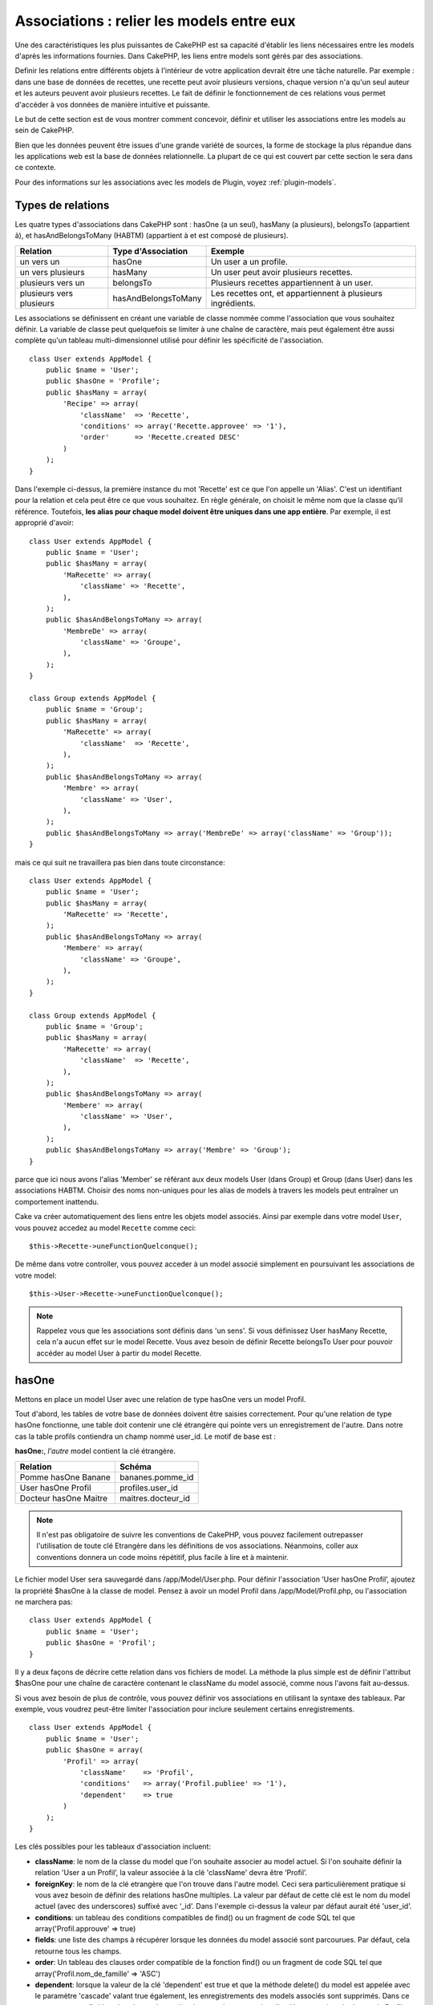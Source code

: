 Associations : relier les models entre eux
##########################################

Une des caractéristiques les plus puissantes de CakePHP est sa capacité 
d'établir les liens nécessaires entre les models d'après les informations 
fournies. Dans CakePHP, les liens entre models sont gérés par des associations.

Definir les relations entre différents objets à l'intérieur de votre 
application devrait être une tâche naturelle. Par exemple : dans une base de 
données de recettes, une recette peut avoir plusieurs versions, chaque version 
n'a qu'un seul auteur et les auteurs peuvent avoir plusieurs recettes. Le 
fait de définir le fonctionnement de ces relations vous permet d'accéder à vos 
données de manière intuitive et puissante.

Le but de cette section est de vous montrer comment concevoir, définir et 
utiliser les associations entre les models au sein de CakePHP.

Bien que les données peuvent être issues d'une grande variété de sources, 
la forme de stockage la plus répandue dans les applications web est la base 
de données relationnelle. La plupart de ce qui est couvert par cette section 
le sera dans ce contexte.

Pour des informations sur les associations avec les models de Plugin, voyez 
:ref:`plugin-models`.

Types de relations
------------------

Les quatre types d'associations dans CakePHP sont : hasOne (a un seul), 
hasMany (a plusieurs), belongsTo (appartient à), et hasAndBelongsToMany (HABTM) 
(appartient à et est composé de plusieurs).

========================== ===================== ============================================================
Relation                   Type d'Association    Exemple
========================== ===================== ============================================================
un vers un                 hasOne                Un user a un profile.
-------------------------- --------------------- ------------------------------------------------------------
un vers plusieurs          hasMany               Un user peut avoir plusieurs recettes.
-------------------------- --------------------- ------------------------------------------------------------
plusieurs vers un          belongsTo             Plusieurs recettes appartiennent à un user.
-------------------------- --------------------- ------------------------------------------------------------
plusieurs vers plusieurs   hasAndBelongsToMany   Les recettes ont, et appartiennent à plusieurs ingrédients.
========================== ===================== ============================================================

Les associations se définissent en créant une variable de classe nommée 
comme l'association que vous souhaitez définir. La variable de classe peut 
quelquefois se limiter à une chaîne de caractère, mais peut également être 
aussi complète qu'un tableau multi-dimensionnel utilisé pour définir les 
spécificité de l'association.

::

    class User extends AppModel {
        public $name = 'User';
        public $hasOne = 'Profile';
        public $hasMany = array(
            'Recipe' => array(
                'className'  => 'Recette',
                'conditions' => array('Recette.approvee' => '1'),
                'order'      => 'Recette.created DESC'
            )
        );
    }

Dans l'exemple ci-dessus, la première instance du mot 'Recette' est ce que 
l'on appelle un 'Alias'. C'est un identifiant pour la relation et cela peut 
être ce que vous souhaitez. En règle générale, on choisit le même nom que la 
classe qu'il référence. Toutefois, **les alias pour chaque model doivent être 
uniques dans une app entière**. Par exemple, il est approprié d'avoir::

    class User extends AppModel {
        public $name = 'User';
        public $hasMany = array(
            'MaRecette' => array(
                'className' => 'Recette',
            ),
        );
        public $hasAndBelongsToMany => array(
            'MembreDe' => array(
                'className' => 'Groupe',
            ),
        );
    }
     
    class Group extends AppModel {
        public $name = 'Group';
        public $hasMany = array(
            'MaRecette' => array(
                'className'  => 'Recette',
            ),
        );
        public $hasAndBelongsToMany => array(
            'Membre' => array(
                'className' => 'User',
            ),
        );
        public $hasAndBelongsToMany => array('MembreDe' => array('className' => 'Group'));
    }

mais ce qui suit ne travaillera pas bien dans toute circonstance::

    class User extends AppModel {
        public $name = 'User';
        public $hasMany = array(
            'MaRecette' => 'Recette',
        );
        public $hasAndBelongsToMany => array(
            'Membere' => array(
                'className' => 'Groupe',
            ),
        );
    }
    
    class Group extends AppModel {
        public $name = 'Group';
        public $hasMany = array(
            'MaRecette' => array(
                'className'  => 'Recette',
            ),
        );
        public $hasAndBelongsToMany => array(
            'Membere' => array(
                'className' => 'User',
            ),
        );
        public $hasAndBelongsToMany => array('Membre' => 'Group');
    }

parce que ici nous avons l'alias 'Member' se référant aux deux models 
User (dans Group) et Group (dans User) dans les associations 
HABTM. Choisir des noms non-uniques pour les alias de models à travers les 
models peut entraîner un comportement inattendu.

Cake va créer automatiquement des liens entre les objets model associés.
Ainsi par exemple dans votre model ``User``, vous pouvez accedez 
au model ``Recette`` comme ceci::

    $this->Recette->uneFunctionQuelconque();

De même dans votre controller, vous pouvez acceder à un model associé 
simplement en poursuivant les associations de votre model::

    $this->User->Recette->uneFunctionQuelconque();

.. note::

    Rappelez vous que les associations sont définis dans 'un sens'. Si vous 
    définissez User hasMany Recette, cela n'a aucun effet sur le model 
    Recette. Vous avez besoin de définir Recette belongsTo User pour 
    pouvoir accéder au model User à partir du model Recette.

hasOne
------

Mettons en place un model User avec une relation de type hasOne vers 
un model Profil.

Tout d'abord, les tables de votre base de données doivent être saisies 
correctement. Pour qu'une relation de type hasOne fonctionne, une table 
doit contenir une clé étrangère qui pointe vers un enregistrement de l'autre. 
Dans notre cas la table profils contiendra un champ nommé user\_id. 
Le motif de base est :

**hasOne:**, *l'autre* model contient la clé étrangère.

========================== =========================
Relation                   Schéma            
========================== =========================
Pomme hasOne Banane        bananes.pomme\_id
-------------------------- -------------------------
User hasOne Profil         profiles.user\_id 
-------------------------- -------------------------
Docteur hasOne Maitre      maitres.docteur\_id
========================== =========================

.. note::

    Il n'est pas obligatoire de suivre les conventions de CakePHP, vous pouvez 
    facilement outrepasser l'utilisation de toute clé Etrangère dans les 
    définitions de vos associations. Néanmoins, coller aux conventions donnera 
    un code moins répétitif, plus facile à lire et à maintenir.

Le fichier model User sera sauvegardé dans /app/Model/User.php. 
Pour définir l'association ‘User hasOne Profil’, ajoutez la propriété 
$hasOne à la classe de model. Pensez à avoir un model Profil dans
/app/Model/Profil.php, ou l'association ne marchera pas::

    class User extends AppModel {
        public $name = 'User';
        public $hasOne = 'Profil';
    }

Il y a deux façons de décrire cette relation dans vos fichiers de model.
La méthode la plus simple est de définir l'attribut $hasOne pour une chaîne 
de caractère contenant le className du model associé, comme nous l'avons 
fait au-dessus.

Si vous avez besoin de plus de contrôle, vous pouvez définir vos associations 
en utilisant la syntaxe des tableaux. Par exemple, vous voudrez peut-être 
limiter l'association pour inclure seulement certains enregistrements.

::

    class User extends AppModel {
        public $name = 'User';
        public $hasOne = array(
            'Profil' => array(
                'className'    => 'Profil',
                'conditions'   => array('Profil.publiee' => '1'),
                'dependent'    => true
            )
        );
    }

Les clés possibles pour les tableaux d'association incluent:

-  **className**: le nom de la classe du model que l'on souhaite 
   associer au model actuel. Si l'on souhaite définir la relation 
   'User a un Profil’, la valeur associée à la clé 'className' 
   devra être ‘Profil’.
-  **foreignKey**: le nom de la clé etrangère que l'on trouve dans 
   l'autre model. Ceci sera particulièrement pratique si vous avez 
   besoin de définir des relations hasOne multiples. La valeur par 
   défaut de cette clé est le nom du model actuel (avec des underscores) 
   suffixé avec ‘\_id’. Dans l'exemple ci-dessus la valeur par défaut aurait 
   été 'user\_id’.
-  **conditions**: un tableau des conditions compatibles de find() ou un 
   fragment de code SQL tel que array('Profil.approuve' => true)
-  **fields**: une liste des champs à récupérer lorsque les données du model 
   associé sont parcourues. Par défaut, cela retourne tous les champs.
-  **order**: Un tableau des clauses order compatible de la fonction find() 
   ou un fragment de code SQL tel que array('Profil.nom_de_famille' => 'ASC')
-  **dependent**: lorsque la valeur de la clé 'dependent' est true et que la 
   méthode delete() du model est appelée avec le paramètre 'cascade' valant 
   true également, les enregistrements des models associés sont supprimés. 
   Dans ce cas nous avons fixé la valeur à true de manière à ce que la 
   suppression d'un User supprime également le Profil associé.

Une fois que cette association aura été définie, les opérations de recherche 
sur le model User récupèreront également les enregistrements Profils 
liés s'il en existe::

    //Exemple de résultats d'un appel à $this->User->find().
    
    Array
    (
        [User] => Array
            (
                [id] => 121
                [nom] => Gwoo the Kungwoo
                [created] => 2007-05-01 10:31:01
            )
        [Profil] => Array
            (
                [id] => 12
                [user_id] => 121
                [competences] => Baking Cakes
                [created] => 2007-05-01 10:31:01
            )
    )

belongsTo
---------

Maintenant que nous avons accès aux données du Profil depuis le model 
User, définissons une association belongsTo (appartient a) dans 
le model Profil afin de pouvoir accéder aux données User liées. 
L'association belongsTo est un complément naturel aux associations hasOne et 
hasMany : elle permet de voir les données dans le sens inverse.

Lorsque vous définissez les clés de votre base de données pour une relation 
de type belongsTo, suivez cette convention :

**belongsTo:** le model *courant* contient la clé étrangère.

============================= ==================
Relation                      Schéma
============================= ==================
Banane belongsTo Pomme        bananes.pomme\_id
----------------------------- ------------------
Profil belongsTo User         profiles.user\_id
----------------------------- ------------------
Maitres belongsTo Docteur     maitres.docteur\_id
============================= ==================

.. tip::

    Si un model (table) contient une clé étrangère, elle appartient 
    à (belongsTo) l'autre model (table).

Nous pouvons définir l'association belongsTo dans notre model Profil dans
/app/Model/Profil.php en utilisant la syntaxe de chaîne de caractère comme ce 
qui suit::

    class Profil extends AppModel {
        public $name = 'Profil';
        public $belongsTo = 'User';
    }

Nous pouvons aussi définir une relation plus spécifique en utilisant une 
syntaxe de tableau::

    class Profil extends AppModel {
        public $name = 'Profil';
        public $belongsTo = array(
            'User' => array(
                'className'    => 'User',
                'foreignKey'   => 'user_id'
            )
        );
    }

Les clés possibles pour les tableaux d'association belongsTo incluent:

-  **className**: the classname of the model being associated to
   the current model. If you’re defining a ‘Profile belongsTo User’
   relationship, the className key should equal ‘User.’
-  **foreignKey**: the name of the foreign key found in the current
   model. This is especially handy if you need to define multiple
   belongsTo relationships. The default value for this key is the
   underscored, singular name of the other model, suffixed with
   ``_id``.
-  **conditions**: an array of find() compatible conditions or SQL
   strings such as ``array('User.active' => true)``
-  **type**: the type of the join to use in the SQL query, default
   is LEFT which may not fit your needs in all situations, INNER may
   be helpful when you want everything from your main and associated
   models or nothing at all! (effective when used with some conditions
   of course).
   **(NB: type value is in lower case - i.e. left, inner)**
-  **fields**: A list of fields to be retrieved when the associated
   model data is fetched. Returns all fields by default.
-  **order**: an array of find() compatible order clauses or SQL
   strings such as ``array('User.username' => 'ASC')``
-  **counterCache**: If set to true the associated Model will
   automatically increase or decrease the
   “[singular\_model\_name]\_count” field in the foreign table
   whenever you do a ``save()`` or ``delete()``. If it's a string then it's the
   field name to use. The value in the counter field represents the
   number of related rows. You can also specify multiple counter caches
   by using an array where the key is field name and value is the
   conditions. E.g.::

       array(
           'recipes_count' => true,
           'recipes_published' => array('Recipe.published' => 1)
       )

-  **counterScope**: Optional conditions array to use for updating
   counter cache field.

Once this association has been defined, find operations on the
Profile model will also fetch a related User record if it exists::

    //Sample results from a $this->Profile->find() call.
    
    Array
    (
       [Profile] => Array
            (
                [id] => 12
                [user_id] => 121
                [skill] => Baking Cakes
                [created] => 2007-05-01 10:31:01
            )    
        [User] => Array
            (
                [id] => 121
                [name] => Gwoo the Kungwoo
                [created] => 2007-05-01 10:31:01
            )
    )

hasMany
-------

Prochaine étape : définir une association “User hasMany Comment”. Une 
association hasMany nous permettra de récupérer les comments d'un user 
lors de la récupération d'un enregistrement User.

Lorsque vous définissez les clés de votre base de données pour une relation 
de type hasMany, suivez cette convention :

**hasMany:** l'*autre* model contient la clé étrangère.

======================= ==================
Relation                Schema
======================= ==================
User hasMany Comment    Comment.user\_id
----------------------- ------------------
Cake hasMany Virtue     Virtue.cake\_id
----------------------- ------------------
Product hasMany Option  Option.product\_id
======================= ==================

On peut définir l'association hasMany dans notre model User 
(/app/Model/User.php) en utilisant une chaîne de caractères de cette 
manière::

    class User extends AppModel {
        public $name = 'User';
        public $hasMany = 'Comment';
    }

Nous pouvons également définir une relation plus spécifique en utilisant 
un tableau::

    class User extends AppModel {
        public $name = 'User';
        public $hasMany = array(
            'Comment' => array(
                'className'     => 'Comment',
                'foreignKey'    => 'user_id',
                'conditions'    => array('Comment.status' => '1'),
                'order'         => 'Comment.created DESC',
                'limit'         => '5',
                'dependent'     => true
            )
        );  
    }

Les clés possibles pour les tableaux d'association hasMany sont :

-  **className**: le nom de la classe du model que l'on souhaite associer au 
   model actuel. Si l'on souhaite définir la relation ‘User hasMany Comment’
   (l'User a plusieurs Comments), 
   la valeur associée à la clef 'className' devra être 
   ‘Comment’.
-  **foreignKey**: le nom de la clé etrangère que l'on trouve dans l'autre 
   model. Ceci sera particulièrement pratique si vous avez besoin de définir 
   des relations hasMany multiples. La valeur par défaut de cette clé est 
   le nom du model actuel (avec des underscores) suffixé avec ‘\_id’
-  **conditions**: un tableau de conditions compatibles dans find() ou 
   des chaînes SQL comme array('Comment.visible' => true)
-  **order**: un tableau de clauses order compatibles dans find() ou des 
   chaînes SQL comme array('Profile.last_name' => 'ASC')
-  **limit**: Le nombre maximum de lignes associées que vous voulez retourner.
-  **offset**: Le nombre de lignes associées à enlever (étant donné les 
   conditions et l'order courant) avant la récupération et l'association.
-  **dependent**: Lorsque dependent vaut true, une suppression récursive du 
   model est possible. Dans cet exemple, les enregistrements Comment seront 
   supprimés lorsque leur User associé l'aura été.
-  **exclusive**: Lorsque exclusive est fixé à true, la suppression récursive 
   de model effectue la suppression avec un deleteAll() au lieu du supprimer 
   chaque entité séparément. Cela améliore grandement la performance, mais 
   peut ne pas être idéal dans toutes les circonstances.
-  **finderQuery**: Une requête SQL complète que CakePHP peut utiliser pour 
   retrouver les enregistrements associés au model. Ceci ne devrait être 
   utilisé que dans les situations qui nécessitent des résultats très 
   personnalisés.
   Si une de vos requêtes a besoin d'une référence à l'ID du model associé, 
   utilisez le marqueur spécial ``{$__cakeID__$}`` dans la requête. Par 
   exemple, si votre model Pomme hasMany Orange, la requête devrait 
   ressembler à ça : 
   ``SELECT Orange.* from oranges as Orange WHERE Orange.pomme_id = {$__cakeID__$};``


Une fois que cette association a été définie, les opérations de recherche 
sur le model User récupèreront également les Comments reliés si 
ils existent::

    //Exemple de résultats d'un appel à $this->User->find().
    
    Array
    (  
        [User] => Array
            (
                [id] => 121
                [name] => Gwoo the Kungwoo
                [created] => 2007-05-01 10:31:01
            )
        [Comment] => Array
            (
                [0] => Array
                    (
                        [id] => 123
                        [user_id] => 121
                        [title] => On Gwoo the Kungwoo
                        [body] => The Kungwooness is not so Gwooish
                        [created] => 2006-05-01 10:31:01
                    )
                [1] => Array
                    (
                        [id] => 124
                        [user_id] => 121
                        [title] => More on Gwoo
                        [body] => But what of the ‘Nut?
                        [created] => 2006-05-01 10:41:01
                    )
            )
    )

Une chose dont il faut se rappeler est que vous aurez besoin d'une 
association "Comment belongsTo User" en complément, afin de 
pouvoir récupérer les données dans les deux sens. Ce que nous avons défini 
dans cette section vous donne la possibilité d'obtenir les données de 
Comment depuis l'User. En ajoutant l'association "Comment 
belongsTo User" dans le model Comment, vous aurez la possibilité 
de connaître les données de l'User depuis le model Comment - 
cela complète la connexion entre eux et permet un flot d'informations depuis 
n'importe lequel des deux models.

counterCache - Cache your count()
---------------------------------

This function helps you cache the count of related data. Instead of
counting the records manually via ``find('count')``, the model
itself tracks any addition/deleting towards the associated
``$hasMany`` model and increases/decreases a dedicated integer
field within the parent model table.

The name of the field consists of the singular model name followed
by a underscore and the word "count"::

    my_model_count

Let's say you have a model called ``ImageComment`` and a model
called ``Image``, you would add a new INT-field to the ``images``
table and name it ``image_comment_count``.

Here are some more examples:

========== ======================= =========================================
Model      Associated Model        Example
========== ======================= =========================================
User       Image                   users.image\_count
---------- ----------------------- -----------------------------------------
Image      ImageComment            images.image\_comment\_count
---------- ----------------------- -----------------------------------------
BlogEntry  BlogEntryComment        blog\_entries.blog\_entry\_comment\_count
========== ======================= =========================================

Once you have added the counter field you are good to go. Activate
counter-cache in your association by adding a ``counterCache`` key
and set the value to ``true``::

    class ImageComment extends AppModel {
        public $belongsTo = array(
            'Image' => array(
                'counterCache' => true,
            )
        );
    }

From now on, every time you add or remove a ``ImageComment`` associated to
``Image``, the number within ``image_comment_count`` is adjusted
automatically.

You can also specify ``counterScope``. It allows you to specify a
simple condition which tells the model when to update (or when not
to, depending on how you look at it) the counter value.

Using our Image model example, we can specify it like so::

    class ImageComment extends AppModel {
        public $belongsTo = array(
            'Image' => array(
                'counterCache' => true,
                'counterScope' => array('Image.active' => 1) // only count if "Image" is active = 1
            )
        );
    }

hasAndBelongsToMany (HABTM)
---------------------------

Très bien. A ce niveau, vous pouvez déjà vous considérer comme un professionnel 
des associations de models CakePHP. Vous vous êtes déjà assez compétents 
dans les 3 types d'associations afin de pouvoir effectuer la plus grande 
partie des relations entre les objets.

Abordons maintenant le dernier type de relation : hasAndBelongsToMany (a 
et appartient à plusieurs), ou HABTM. Cette association est utilisée lorsque 
vous avez deux models qui ont besoin d'être reliés, de manière répétée, 
plusieurs fois, de plusieurs façons différentes.

La principale différence entre les relations hasMany et HABTM est que le lien 
entre les models n'est pas exclusif dans le cadre d'une relation HABTM. Par 
exemple, relions notre model Recette avec un model Ingredient en utilisant 
HABTM. Le fait d'utiliser les tomates en Ingredient pour la recette de 
Spaghettis de ma grand-mère ne "consomme" pas l'Ingredient. Je peux aussi 
utiliser mes Spaghettis pour une Recette Salade.

Les liens entre des objets liés par une association hasMany sont exclusifs. Si 
mon User "hasMany" Comment, un commentaire ne sera lié qu'à un 
user spécifique. Il ne sera plus disponible pour d'autres.

Continuons. Nous aurons besoin de mettre en place une table supplémentaire dans 
la base de données qui contiendra les associations HABTM. Le nom de cette 
nouvelle table de jointure doit inclure les noms des deux models concernés, 
dans l'ordre alphabétique, et séparés par un underscore ( \_ ). La table doit 
contenir au minimum deux champs, chacune des clés étrangères (qui devraient 
être des entiers) pointant sur les deux clés primaires des models concernés. 
Pour éviter tous problèmes, ne définissez pas une première clé composée de ces 
deux champs, si votre application le nécessite vous pourrez définir un index 
unique. Si vous prévoyez d'ajouter de quelconques informations supplémentaires 
à cette table, c'est une bonne idée que d'ajouter un champ supplémentaire comme 
clé primaire (par convention 'id') pour rendre les actions sur la table aussi 
simple que pour tout autre model.

**HABTM** a besoin d'une table de jointure séparée qui contient les deux noms 
de *models*.

========================= ================================================================
Relations                 Champs de la table HABTM
========================= ================================================================
Recipe HABTM Ingredient   **ingredients_recipes**.id, **ingredients_recipes**.ingredient_id, **ingredients_recipes**.recipe_id
------------------------- ----------------------------------------------------------------
Cake HABTM Fan            **cakes_fans**.id, **cakes_fans**.cake_id, **cakes_fans**.fan_id
------------------------- ----------------------------------------------------------------
Foo HABTM Bar             **bars_foos**.id, **bars_foos**.foo_id, **bars_foos**.bar_id
========================= ================================================================


.. note::

    Le nom des tables est par convention dans l'ordre alphabétique. Il est 
    possible de définir un nom de table personnalisé dans la définition de 
    l'association.

Assurez vous que les clés primaires dans les tables **cakes** et **recipes** 
ont un champ "id" comme assumé par convention. Si ils sont différents que 
ceux anticipés, il faut le changer dans la :ref:`model-primaryKey` du 
model.

Une fois que cette nouvelle table a été créée, on peut définir l'association 
HABTM dans les fichiers de model. Cette fois ci, nous allons directement voir 
la syntaxe en tableau::

    class Recipe extends AppModel {
        public $name = 'Recipe';   
        public $hasAndBelongsToMany = array(
            'Ingredient' =>
                array(
                    'className'              => 'Ingredient',
                    'joinTable'              => 'ingredients_recipes',
                    'foreignKey'             => 'recipe_id',
                    'associationForeignKey'  => 'ingredient_id',
                    'unique'                 => true,
                    'conditions'             => '',
                    'fields'                 => '',
                    'order'                  => '',
                    'limit'                  => '',
                    'offset'                 => '',
                    'finderQuery'            => '',
                    'deleteQuery'            => '',
                    'insertQuery'            => ''
                )
        );
    }

Les clés possibles pour un tableau définissant une association HABTM sont :

.. _ref-habtm-arrays:

-  **className**: Le nom de la classe du model que l'on souhaite associer 
   au model actuel. Si l'on souhaite définir la relation 'Recipe 
   HABTM Ingredient', la valeur associée à la clef 'className' devra être 
   'Ingredient'.
-  **joinTable**: Le nom de la table de jointure utilisée dans cette 
   association (si la table ne colle pas à la convention de nommage des 
   tables de jointure HABTM).
-  **with**: Définit le nom du model pour la table de jointure. Par 
   défaut CakePHP créera automatiquement un model pour vous. Dans 
   l'exemple ci-dessus la valeur aurait été RecettesTag. En utilisant 
   cette clé vous pouvez surcharger ce nom par défaut. Le model de la 
   table de jointure peut être utilisé comme tout autre model "classique" 
   pour accéder directement à la table de jointure. En créant une classe 
   model avec un tel nom et un nom de fichier, vous pouvez ajouter 
   tout behavior personnalisé pour les recherches de la table jointe, comme 
   ajouter plus d'informations/colonnes à celle-ci.
-  **foreignKey**: Le nom de la clé étrangère que l'on trouve dans le model 
   actuel. Ceci sera particulièrement pratique si vous avez besoin de définir 
   des relations HABTM multiples. La valeur par défaut de cette clé est le 
   nom du model actuel (avec des underscores) suffixé avec ‘\_id'.
-  **associationForeignKey**: Le nom de la clé etrangère que l'on trouve 
   dans l'autre model. Ceci sera particulièrement pratique si vous avez 
   besoin de définir des relations HABTM multiples. La valeur par défaut de 
   cette clé est le nom de l'autre model (avec des underscores) suffixé 
   avec ‘\_id'.
-  **unique**: Un boléen ou une chaîne de caractères ``keepExisting``.
    - Si true (valeur par défaut) Cake supprimera d'abord les enregistrements 
      des relations existantes dans la table des clés étrangères avant d'en 
      insérer de nouvelles, lors de la mise à jour d'un enregistrement. Ainsi 
      les associations existantes devront être passées encore une fois lors 
      d'une mise à jour.
    - Si false, Cake va insérer l'enregistrement lié, et aucun enregistrement 
      joint n'est supprimé pendant une opération de sauvegarde.
    - Si ``keepExisting`` est défini, le behavior est similaire à `true`,
      mais les associations existantes ne sont pas supprimées.
-  **conditions**: un tableau de conditions compatibles de find() ou des 
   chaînes SQL. Si vous avez des conditions sur la table associée, vous devez 
   utiliser un model 'avec', et définir les associations belongsTo nécéssaires 
   sur lui.
-  **fields**: Une liste des champs à récupérer lorsque les données du model 
   associé sont parcourues. Par défaut, cela retourne tous les champs.
-  **order**: un tableau de clauses order compatibles avec find() compatible 
   ou des chaînes SQL.
-  **limit**: Le nombre maximum de lignes associées que vous voulez retourner.
-  **offset**: Le nombre de lignes associées à enlever (étant donnés les 
   conditions et l'order courant) avant la récupération et l'association.
-  **finderQuery, deleteQuery, insertQuery**: Une requête SQL complète que 
   CakePHP peut utiliser pour récupérer, supprimer, ou créer des 
   enregistrements d'un model nouvellement associé. Ceci doit être utilisé 
   dans les situations qui nécéssitent des résultats très personnalisés.

Une fois que cette association a été définie, les opérations de recherche 
sur le model Recette récupèreront également les Ingredient reliés si ils existent::

    // Exemple de résultats d'un appel a $this->Recette->find().
    
    Array
    (  
        [Recipe] => Array
            (
                [id] => 2745
                [name] => Chocolate Frosted Sugar Bombs
                [created] => 2007-05-01 10:31:01
                [user_id] => 2346
            )
        [Ingredient] => Array
            (
                [0] => Array
                    (
                        [id] => 123
                        [name] => Chocolate
                    )
               [1] => Array
                    (
                        [id] => 124
                        [name] => Sugar
                    )
               [2] => Array
                    (
                        [id] => 125
                        [name] => Bombs
                    )
            )
    )

N'oubliez pas de définir une association HABTM dans le model Ingredient si 
vous souhaitez retrouver les données de Recette lorsque vous manipulez le 
model Ingredient.

.. note::

   Les données HABTM sont traitées comme un ensemble complet, chaque fois 
   qu'une nouvelle association de donnée est ajoutée, l'ensemble complet 
   de lignes associées dans la base de données est enlevé et recrée ainsi 
   vous devrez toujours passer l'ensemble des données définies pour 
   sauvegarder. Pour avoir une alternative à l'utilisation de HABTM, regardez 
   :ref:`hasMany-through`

.. tip::

    Pour plus d'informations sur la sauvegarde des objets HABTM regardez 
    :ref:`saving-habtm`


.. _hasMany-through:

hasMany through (Le Model Join)
-------------------------------

It is sometimes desirable to store additional data with a many to
many association. Consider the following

`Student hasAndBelongsToMany Course`

`Course hasAndBelongsToMany Student`

In other words, a Student can take many Courses and a Course can be
taken by many Students. This is a simple many to many association
demanding a table such as this::

    id | student_id | course_id

Now what if we want to store the number of days that were attended
by the student on the course and their final grade? The table we'd
want would be::

    id | student_id | course_id | days_attended | grade

The trouble is, hasAndBelongsToMany will not support this type of
scenario because when hasAndBelongsToMany associations are saved,
the association is deleted first. You would lose the extra data in
the columns as it is not replaced in the new insert.

    .. versionchanged:: 2.1

    You can set ``unique`` setting to ``keepExisting`` circumvent
    losing extra data during the save operation.  See ``unique``
    key in :ref:`HABTM association arrays <ref-habtm-arrays>`.

The way to implement our requirement is to use a **join model**,
otherwise known as a **hasMany through** association.
That is, the association is a model itself. So, we can create a new
model CourseMembership. Take a look at the following models.::

            // Student.php
            class Student extends AppModel {
                public $hasMany = array(
                    'CourseMembership'
                );
            }      
            
            // Course.php
            
            class Course extends AppModel {
                public $hasMany = array(
                    'CourseMembership'
                );
            }
            
            // CourseMembership.php
    
            class CourseMembership extends AppModel {
                public $belongsTo = array(
                    'Student', 'Course'
                );
            }   

The CourseMembership join model uniquely identifies a given
Student's participation on a Course in addition to extra
meta-information.

Join models are pretty useful things to be able to use and Cake
makes it easy to do so with its built-in hasMany and belongsTo
associations and saveAll feature.

.. _dynamic-associations:

Creating and Destroying Associations on the Fly
-----------------------------------------------

Quelquefois il devient nécessaire de créer et détruire les associations 
de models à la volée. Cela peut être le cas pour un certain nombre de raisons :

-  Vous voulez réduire la quantité de données associées qui seront récupérées, 
   mais toutes vos associations sont sur le premier niveau de récursion.
-  Vous voulez changer la manière dont une association est définie afin de 
   classer ou filtrer les données associées.

La création et destruction de ces associations se font en utilisant les 
méthodes de models CakePHP bindModel() et unbindModel(). (Il existe aussi 
un behavior très aidant appelé "Containable", merci de vous référer à la 
section du manuel sur les behaviors intégrés pour plus d'informations). 
Mettons en place quelques models pour pouvoir ensuite voir comment 
fonctionnent bindModel() et unbindModel(). Nous commencerons avec 
deux models::

    class Leader extends AppModel {
        public $name = 'Leader';
        
        public $hasMany = array(
            'Follower' => array(
                'className' => 'Follower',
                'order'     => 'Follower.rank'
            )
        );
    }
    
    class Follower extends AppModel {
        public $name = 'Follower';
    }

Maintenant, dans le controller MeneursController, nous pouvons utiliser 
la méthode find() du model Meneur pour retrouver un Meneur et les 
Suiveurs associés. Comme vous pouvez le voir ci-dessus, le tableau 
d'association dans le model Meneur définit une relation "Meneur 
hasMany (a plusieurs) Suiveurs". Dans un but démonstratif, utilisons 
unbindModel() pour supprimer cette association dans une action du 
controller::

    public function some_action() {
        // Ceci récupère tous les Meneurs, ainsi que leurs Suiveurs
        $this->Leader->find('all');
      
        // Supprimons la relation hasMany() ...
        $this->Leader->unbindModel(
            array('hasMany' => array('Follower'))
        );
      
        // Désormais l'utilisation de la fonction find() retournera
        // des Meneurs, sans aucun Suiveurs
        $this->Leader->find('all');
      
        // NOTE : unbindModel n'affecte que la prochaine fonction find.
        // Un autre appel à find() utilisera les informations d'association
        // telles que configurée.
      
        // Nous avons déjà utilisé findAll('all') après unbindModel(),
        // ainsi cette ligne récupèrera une fois encore les Meneurs
        // avec leurs Suiveurs ...
        $this->Leader->find('all');
    }

.. note::

    Encore un rappel. Enlever ou ajouter des associations en utilisant 
    bindModel() et unbindModel() ne fonctionne que pour la *prochaine* 
    opération sur le model, à moins que le second paramètre n'ait été 
    fixé à false. Si le second paramètre a été fixé à *false*, le lien reste 
    en place pour la suite de la requête.

Voici un exemple basique d'utilisation de unbindModel()::

    $this->Model->unbindModel(
        array('associationType' => array('associatedModelClassName'))
    );

Maintenant que nous sommes arrivés à supprimer une association à la volée, 
ajoutons-en une. Notre Meneur jusqu'à présent sans Principes a besoin d'être 
associé à quelques Principes. Le fichier de model pour notre model Principe 
est dépouillé, il n'y a que la ligne var $name. Associons à la volée des 
Principes à notre Meneur (mais rappelons-le, seulement pour la prochaine 
opération find). Cette fonction apparaît dans le controller MeneursController::

    public function another_action() {
        // Il n'y a pas d'association Meneur hasMany Principe
        // dans le fichier de model meneur.php, ainsi un find
        // situé ici ne récupèrera que les Meneurs.
        $this->Leader->find('all');
     
        // Utilisons bindModel() pour ajouter une nouvelle association
        // au model Meneur :
        $this->Leader->bindModel(
            array('hasMany' => array(
                    'Principle' => array(
                        'className' => 'Principle'
                    )
                )
            )
        );
     
        // Maintenant que nous les avons associés correctement,
        // nous pouvons utiliser la fonction find une seule fois
        // pour récupérer les Meneurs avec leurs Principes associés :
        $this->Leader->find('all');
    }

Ça y est, vous y êtes. L'utilisation basique de bindModel() est 
l'encapsulation d'un tableau d'association classique, dans un tableau dont 
la clé est le nom du type d'association que vous essayez de créer::

    $this->Model->bindModel(
        array('associationName' => array(
                'associatedModelClassName' => array(
                    // normal association keys go here...
                )
            )
        )
    );

Bien que le model nouvellement associé n'ait besoin d'aucune définition 
d'association dans son fichier de model, il devra tout de même contenir 
les clés afin que la nouvelle association fonctionne bien.

Relations multiples avec le même model
--------------------------------------

Il y a des cas où un Model a plus d'une relation avec un autre Model. Par 
exemple, vous pourriez avoir un model Message qui a deux relations avec le 
model User. Une relation avec l'user qui envoie un message et 
une seconde avec l'user qui reçoit le message. La table messages aura 
un champ user\_id, mais aussi un champ receveur\_id. Maintenant, votre 
model Message peut ressembler à quelque chose comme::

    class Message extends AppModel {
        public $name = 'Message';
        public $belongsTo = array(
            'Sender' => array(
                'className' => 'User',
                'foreignKey' => 'user_id'
            ),
            'Recipient' => array(
                'className' => 'User',
                'foreignKey' => 'recipient_id'
            )
        );
    }

Receveur est un alias pour le model User. Maintenant, voyons à quoi 
devrait ressembler le model User::

    class User extends AppModel {
        public $name = 'User';
        public $hasMany = array(
            'MessageSent' => array(
                'className' => 'Message',
                'foreignKey' => 'user_id'
            ),
            'MessageReceived' => array(
                'className' => 'Message',
                'foreignKey' => 'recipient_id'
            )
        );
    }

Il est aussi possible de créer des associations sur soi-même comme montré 
ci-dessous::

    class Post extends AppModel {
        public $name = 'Post';
        
        public $belongsTo = array(
            'Parent' => array(
                'className' => 'Post',
                'foreignKey' => 'parent_id'
            )
        );
    
        public $hasMany = array(
            'Children' => array(
                'className' => 'Post',
                'foreignKey' => 'parent_id'
            )
        );
    }

**Fetching a nested array of associated records:**

Si votre table a un champ ``parent_id``, vous pouvez aussi utiliser 
:ref:`model-find-threaded` pour récupérer un tableau imbriqué d'enregistrements 
en utilisant une seule requête sans définir aucune association.

Tables jointes
--------------

En SQL, vous pouvez combiner des tables liées en utilisant la clause JOIN. 
Ceci vous permet de réaliser des recherches complexes à travers des tables 
multiples (par ex. : rechercher les posts selon plusieurs tags donnés).

Dans CakePHP, certaines associations (belongsTo et hasOne) effectuent des 
jointures automatiques pour récupérer les données, vous pouvez donc lancer des 
requêtes pour récupérer les models basés sur les données de celui qui est lié.

Mais ce n'est pas le cas avec les associations hasMany et hasAndBelongsToMany. 
C'est là que les jointures forcées viennent à notre secours. Vous devez 
seulement définir les jointures nécessaires pour combiner les tables et obtenir 
les résultats désirés pour votre requête.

.. note::

    Souvenez vous que vous avez besoin de définir la récursivité à -1 pour 
    ce travail. Par exemple:
    $this->Channel->recursive = -1;

Pour forcer une jointure entre tables, vous avez besoin d'utiliser la syntaxe 
"moderne" de Model::find(), en ajoutant une clé 'joins' au tableau $options. 
Par exemple::

    $options['joins'] = array(
        array('table' => 'channels',
            'alias' => 'Channel',
            'type' => 'LEFT',
            'conditions' => array(
                'Channel.id = Item.channel_id',
            )
        )
    );
    
    $Item->find('all', $options);

.. note::

    Notez que les tableaux 'join' ne sont pas indexés.

Dans l'exemple ci-dessus, un model appelé Item est joint à gauche à la table 
channels. Vous pouvez ajouter un alias à la table, avec le nom du Model, 
ainsi les données retournées se conformeront à la structure de données de 
CakePHP.

-  **table**: La table pour la jointure.
-  **alias**: un alias vers la table. Le nom du model associé avec la table 
   est le meilleur choix.
-  **type**: Le type de jointure : inner, left ou right.
-  **conditions**: Les conditions pour réaliser la jointure.

Avec joins, vous pourriez ajouter des conditions basées sur les champs du 
model relié::

    $options['joins'] = array(
        array('table' => 'channels',
            'alias' => 'Channel',
            'type' => 'LEFT',
            'conditions' => array(
                'Channel.id = Item.channel_id',
            )
        )
    );
    
    $options['conditions'] = array(
        'Channel.private' => 1
    );
    
    $privateItems = $Item->find('all', $options);

Au besoin, vous pourriez réaliser plusieurs jointures dans une 
hasAndBelongsToMany :

Supposez une association Livre hasAndBelongsToMany Tag. Cette relation utilise 
une table livres\_tags comme table de jointure, donc vous avez besoin de 
joindre la table livres à la table livres\_tags et celle-ci avec la table tags::

    $options['joins'] = array(
        array('table' => 'books_tags',
            'alias' => 'BooksTag',
            'type' => 'inner',
            'conditions' => array(
                'Books.id = BooksTag.books_id'
            )
        ),
        array('table' => 'tags',
            'alias' => 'Tag',
            'type' => 'inner',
            'conditions' => array(
                'BooksTag.tag_id = Tag.id'
            )
        )
    );
    
    $options['conditions'] = array(
        'Tag.tag' => 'Novel'
    );
    
    $books = $Book->find('all', $options);

Utiliser joins avec le behaviorment Containable pourrait conduire à quelques 
erreurs SQL (tables dupliquées), vous devez donc utiliser la méthode joins 
comme une alternative à Containable, si l'objectif principal est de réaliser 
des recherches basées sur les données liées. Containable est plus approprié 
pour restreindre le volume de données reliées rapportées par une instruction 
find .


.. meta::
    :title lang=fr: Associations : relier les models entre eux
    :keywords lang=fr: relationship types,relational mapping,recipe database,relational database,this section covers,web applications,recipes,models,cakephp,storage
